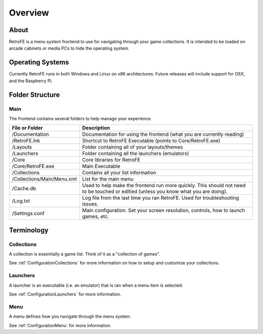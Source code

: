 .. _Overview:

==================================
Overview
==================================

About
####################
RetroFE is a menu system frontend to use for navigating through your game collections. It is intended to be loaded on arcade cabinets or media PCs to hide the operating system.

Operating Systems
####################

Currently RetroFE runs in both Windows and Linux on x86 architectures. 
Future releases will include support for OSX, and the Raspberry Pi.

Folder Structure
####################

Main
------------

The frontend contains several folders to help manage your experience.

=============================================       ========================================================================================================================================
File or Folder                                      Description
=============================================       ========================================================================================================================================
/Documentation                                      Documentation for using the frontend (what you are currently reading)
/RetroFE.lnk                                        Shortcut to RetroFE Executable (points to Core/RetroFE.exe)
/Layouts                                            Folder containing all of your layouts/themes 
/Launchers                                          Folder containing all the launchers (emulators)
/Core												Core libraries for RetroFE
/Core/RetroFE.exe									Main Executable							
/Collections                                        Contains all your list information
/Collections/Main/Menu.xml                          List for the main menu
/Cache.db                                           Used to help make the frontend run more quickly. This should not need to be touched or editied (unless you know what you are doing).
/Log.txt                                            Log file from the last time you ran RetroFE. Used for troubleshooting issues.
/Settings.conf                                      Main configuration. Set your screen resolution, controls, how to launch games, etc.
=============================================       ========================================================================================================================================


Terminology
####################

Collections
-------------------

A collection is essentially a game list. Think of it as a "collection of games".

See :ref:`ConfigurationCollections` for more information on how to setup and customize your collections.


Launchers
-------------------

A launcher is an executable (i.e. an emulator) that is ran when a menu item is selected.

See :ref:`ConfigurationLaunchers` for more information.


Menu
-------------------

A menu defines how you navigate through the menu system. 

See :ref:`ConfigurationMenu` for more information.



